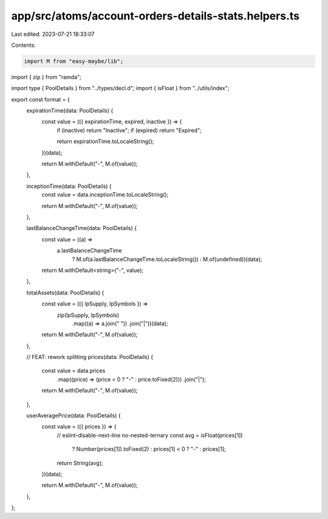 app/src/atoms/account-orders-details-stats.helpers.ts
=====================================================

Last edited: 2023-07-21 18:33:07

Contents:

.. code-block:: ts

    import M from "easy-maybe/lib";
import { zip } from "ramda";

import type { PoolDetails } from "../types/decl.d";
import { isFloat } from "../utils/index";

export const format = {
  expirationTime(data: PoolDetails) {
    const value = (({ expirationTime, expired, inactive }) => {
      if (inactive) return "Inactive";
      if (expired) return "Expired";

      return expirationTime.toLocaleString();
    })(data);

    return M.withDefault("-", M.of(value));
  },

  inceptionTime(data: PoolDetails) {
    const value = data.inceptionTime.toLocaleString();

    return M.withDefault("-", M.of(value));
  },

  lastBalanceChangeTime(data: PoolDetails) {
    const value = ((a) =>
      a.lastBalanceChangeTime
        ? M.of(a.lastBalanceChangeTime.toLocaleString())
        : M.of(undefined))(data);

    return M.withDefault<string>("-", value);
  },

  totalAssets(data: PoolDetails) {
    const value = (({ lpSupply, lpSymbols }) =>
      zip(lpSupply, lpSymbols)
        .map((a) => a.join(" "))
        .join("|"))(data);

    return M.withDefault("-", M.of(value));
  },

  // FEAT: rework splitting
  prices(data: PoolDetails) {
    const value = data.prices
      .map((price) => (price < 0 ? "-" : price.toFixed(2)))
      .join("|");

    return M.withDefault("-", M.of(value));
  },

  userAveragePrice(data: PoolDetails) {
    const value = (({ prices }) => {
      // eslint-disable-next-line no-nested-ternary
      const avg = isFloat(prices[1])
        ? Number(prices[1]).toFixed(2)
        : prices[1] < 0
        ? "-"
        : prices[1];

      return String(avg);
    })(data);

    return M.withDefault("-", M.of(value));
  },
};


